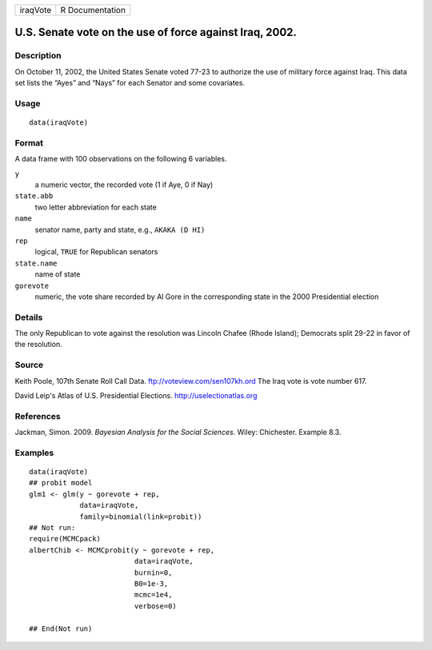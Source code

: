 +------------+-------------------+
| iraqVote   | R Documentation   |
+------------+-------------------+

U.S. Senate vote on the use of force against Iraq, 2002.
--------------------------------------------------------

Description
~~~~~~~~~~~

On October 11, 2002, the United States Senate voted 77-23 to authorize
the use of military force against Iraq. This data set lists the “Ayes”
and “Nays” for each Senator and some covariates.

Usage
~~~~~

::

    data(iraqVote)

Format
~~~~~~

A data frame with 100 observations on the following 6 variables.

``y``
    a numeric vector, the recorded vote (1 if Aye, 0 if Nay)

``state.abb``
    two letter abbreviation for each state

``name``
    senator name, party and state, e.g., ``AKAKA (D HI)``

``rep``
    logical, ``TRUE`` for Republican senators

``state.name``
    name of state

``gorevote``
    numeric, the vote share recorded by Al Gore in the corresponding
    state in the 2000 Presidential election

Details
~~~~~~~

The only Republican to vote against the resolution was Lincoln Chafee
(Rhode Island); Democrats split 29-22 in favor of the resolution.

Source
~~~~~~

Keith Poole, 107th Senate Roll Call Data.
`ftp://voteview.com/sen107kh.ord <ftp://voteview.com/sen107kh.ord>`_ The
Iraq vote is vote number 617.

David Leip's Atlas of U.S. Presidential Elections.
`http://uselectionatlas.org <http://uselectionatlas.org>`_

References
~~~~~~~~~~

Jackman, Simon. 2009. *Bayesian Analysis for the Social Sciences*.
Wiley: Chichester. Example 8.3.

Examples
~~~~~~~~

::

    data(iraqVote)
    ## probit model
    glm1 <- glm(y ~ gorevote + rep,
                data=iraqVote,
                family=binomial(link=probit))
    ## Not run: 
    require(MCMCpack)
    albertChib <- MCMCprobit(y ~ gorevote + rep,
                             data=iraqVote,
                             burnin=0,
                             B0=1e-3,
                             mcmc=1e4,
                             verbose=0)

    ## End(Not run)


